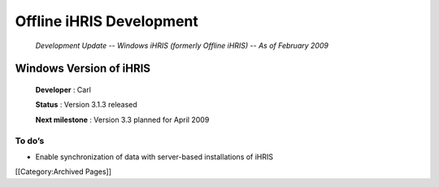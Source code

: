 Offline iHRIS Development
=========================

 *Development Update -- Windows iHRIS (formerly Offline iHRIS) -- As of February 2009* 


Windows Version of iHRIS
^^^^^^^^^^^^^^^^^^^^^^^^

 **Developer** : Carl

 **Status** : Version 3.1.3 released

 **Next milestone** : Version 3.3 planned for April 2009




To do’s
~~~~~~~




* Enable synchronization of data with server-based installations of iHRIS
[[Category:Archived Pages]]
